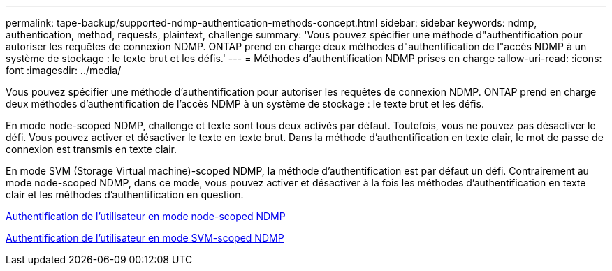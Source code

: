---
permalink: tape-backup/supported-ndmp-authentication-methods-concept.html 
sidebar: sidebar 
keywords: ndmp, authentication, method, requests, plaintext, challenge 
summary: 'Vous pouvez spécifier une méthode d"authentification pour autoriser les requêtes de connexion NDMP. ONTAP prend en charge deux méthodes d"authentification de l"accès NDMP à un système de stockage : le texte brut et les défis.' 
---
= Méthodes d'authentification NDMP prises en charge
:allow-uri-read: 
:icons: font
:imagesdir: ../media/


[role="lead"]
Vous pouvez spécifier une méthode d'authentification pour autoriser les requêtes de connexion NDMP. ONTAP prend en charge deux méthodes d'authentification de l'accès NDMP à un système de stockage : le texte brut et les défis.

En mode node-scoped NDMP, challenge et texte sont tous deux activés par défaut. Toutefois, vous ne pouvez pas désactiver le défi. Vous pouvez activer et désactiver le texte en texte brut. Dans la méthode d'authentification en texte clair, le mot de passe de connexion est transmis en texte clair.

En mode SVM (Storage Virtual machine)-scoped NDMP, la méthode d'authentification est par défaut un défi. Contrairement au mode node-scoped NDMP, dans ce mode, vous pouvez activer et désactiver à la fois les méthodes d'authentification en texte clair et les méthodes d'authentification en question.

xref:user-authentication-node-scoped-ndmp-mode-concept.adoc[Authentification de l'utilisateur en mode node-scoped NDMP]

xref:user-authentication-svm-scoped-ndmp-mode-concept.adoc[Authentification de l'utilisateur en mode SVM-scoped NDMP]
